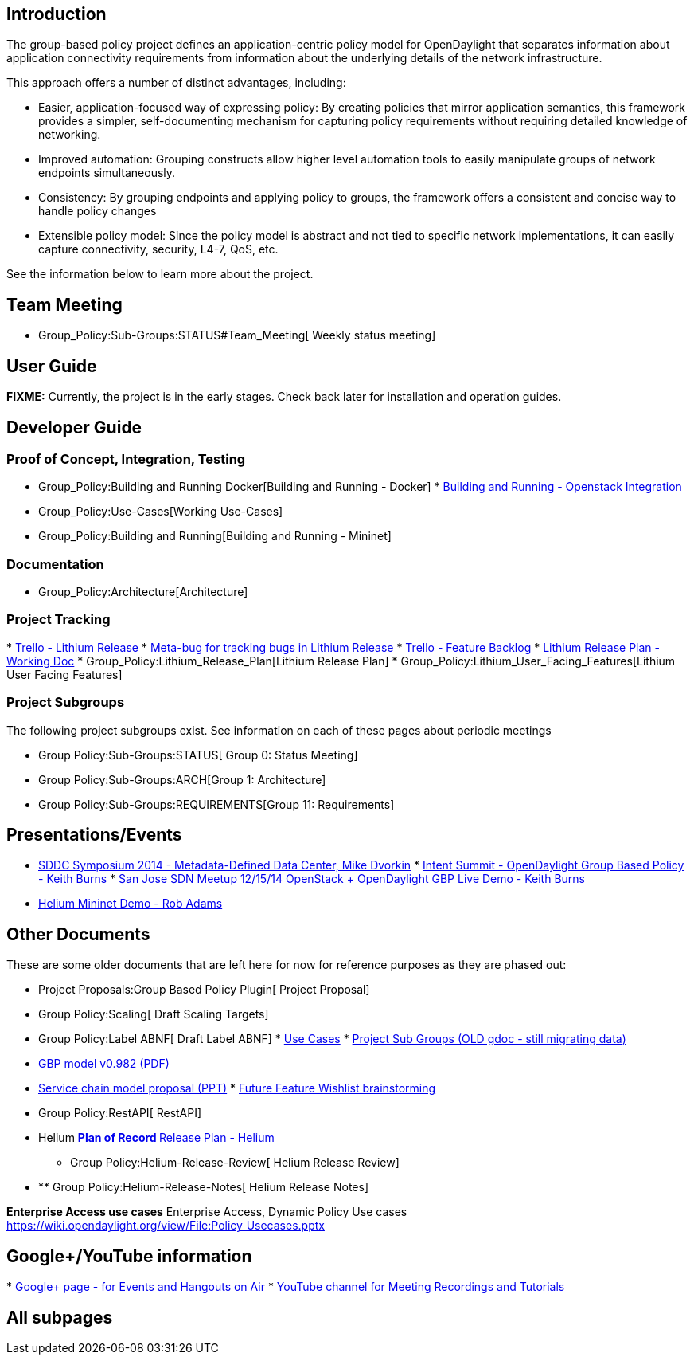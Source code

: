 [[introduction]]
== Introduction

The group-based policy project defines an application-centric policy
model for OpenDaylight that separates information about application
connectivity requirements from information about the underlying details
of the network infrastructure.

This approach offers a number of distinct advantages, including:

* Easier, application-focused way of expressing policy: By creating
policies that mirror application semantics, this framework provides a
simpler, self-documenting mechanism for capturing policy requirements
without requiring detailed knowledge of networking.
* Improved automation: Grouping constructs allow higher level automation
tools to easily manipulate groups of network endpoints simultaneously.
* Consistency: By grouping endpoints and applying policy to groups, the
framework offers a consistent and concise way to handle policy changes
* Extensible policy model: Since the policy model is abstract and not
tied to specific network implementations, it can easily capture
connectivity, security, L4-7, QoS, etc.

See the information below to learn more about the project.

[[team-meeting]]
== Team Meeting

* Group_Policy:Sub-Groups:STATUS#Team_Meeting[ Weekly status meeting]

[[user-guide]]
== User Guide

*FIXME:* Currently, the project is in the early stages. Check back later
for installation and operation guides.

[[developer-guide]]
== Developer Guide

[[proof-of-concept-integration-testing]]
=== Proof of Concept, Integration, Testing

* Group_Policy:Building and Running Docker[Building and Running -
Docker]
*
https://wiki.openstack.org/wiki/GroupBasedPolicy/InstallODLIntegrationDevstack#OpenDaylight_Set_up[Building
and Running - Openstack Integration]
* Group_Policy:Use-Cases[Working Use-Cases]
* Group_Policy:Building and Running[Building and Running - Mininet]

[[documentation]]
=== Documentation

* Group_Policy:Architecture[Architecture]

[[project-tracking]]
=== Project Tracking

*
https://trello.com/b/yc0xHFlv/opendaylight-groupbasedpolicy-lithium[Trello
- Lithium Release]
* https://bugs.opendaylight.org/show_bug.cgi?id=2817[Meta-bug for
tracking bugs in Lithium Release]
*
https://trello.com/b/SlwZh0MI/opendaylight-groupbasedpolicy-featurebacklog[Trello
- Feature Backlog]
*
https://docs.google.com/a/noironetworks.com/spreadsheets/d/1b_LuanBXzDIbuzhU03njB1coJwBqs8uYgzTD3dcASsQ/edit#gid=0[Lithium
Release Plan - Working Doc]
* Group_Policy:Lithium_Release_Plan[Lithium Release Plan]
* Group_Policy:Lithium_User_Facing_Features[Lithium User Facing
Features]

[[project-subgroups]]
=== Project Subgroups

The following project subgroups exist. See information on each of these
pages about periodic meetings

* Group Policy:Sub-Groups:STATUS[ Group 0: Status Meeting]
* Group Policy:Sub-Groups:ARCH[Group 1: Architecture]
* Group Policy:Sub-Groups:REQUIREMENTS[Group 11: Requirements]

[[presentationsevents]]
== Presentations/Events

* https://vimeo.com/92734822[SDDC Symposium 2014 - Metadata-Defined Data
Center, Mike Dvorkin]
*
https://wiki.opendaylight.org/images/f/f6/Intent_Summit_What_is_GBP.pptx[Intent
Summit - OpenDaylight Group Based Policy - Keith Burns]
*
https://wiki.opendaylight.org/view/SJBay_SDN_Meetup_141215-OS+ODL_livedemo.pptx[San
Jose SDN Meetup 12/15/14 OpenStack + OpenDaylight GBP Live Demo - Keith
Burns]
* https://www.youtube.com/watch?v=_e9iafRSi8E[Helium Mininet Demo - Rob
Adams]

[[other-documents]]
== Other Documents

These are some older documents that are left here for now for reference
purposes as they are phased out:

* Project Proposals:Group Based Policy Plugin[ Project Proposal]
* Group Policy:Scaling[ Draft Scaling Targets]
* Group Policy:Label ABNF[ Draft Label ABNF]
*
https://docs.google.com/a/midokura.com/document/d/1bZAwLk1EffE3ZU3QfzROZQ5kDdm6yScBcZADIFKFDbo/edit[Use
Cases]
*
https://docs.google.com/document/d/1u6fATpJaLBr4FtzCjPmNFxgky3o4vacwZcg5btKau8I/edit[Project
Sub Groups (OLD gdoc - still migrating data)]
* https://docs.google.com/file/d/0B0Pf6vxIzl4lVDZ3SUp6UGRzNHM/edit[GBP
model v0.982 (PDF)]
* https://wiki.opendaylight.org/view/File:SLBS%2BChains.pptx[Service
chain model proposal (PPT)]
*
https://docs.google.com/document/d/1qEpcN-Iftw5LBM_9i716Q4w3qi4tPWZq5lMO45sE1Ok/edit?usp=sharing[Future
Feature Wishlist brainstorming]
* Group Policy:RestAPI[ RestAPI]
* Helium
**
https://docs.google.com/a/noironetworks.com/spreadsheets/d/1Tp2dblnizQ4xi_4xcQgHP8dRPiqxdgC9pqlRdEuP6_I/edit#gid=0[Plan
of Record]
**
https://docs.google.com/a/noironetworks.com/spreadsheets/d/1IREsQFpuIKJCcVspjkNK3sUkinKh0a8tGpMRH6IRbEg/edit#gid=0[Release
Plan - Helium]
** Group Policy:Helium-Release-Review[ Helium Release Review]
* ** Group Policy:Helium-Release-Notes[ Helium Release Notes]

*Enterprise Access use cases* Enterprise Access, Dynamic Policy Use
cases https://wiki.opendaylight.org/view/File:Policy_Usecases.pptx

[[googleyoutube-information]]
== Google+/YouTube information

*
https://plus.google.com/u/1/b/111679737496425092024/111679737496425092024/posts[Google+
page - for Events and Hangouts on Air]
*
https://www.youtube.com/channel/UCZ9J9QECE82XOBsIQ9OtnxQ/feed?filter=2[YouTube
channel for Meeting Recordings and Tutorials]

[[all-subpages]]
== All subpages
